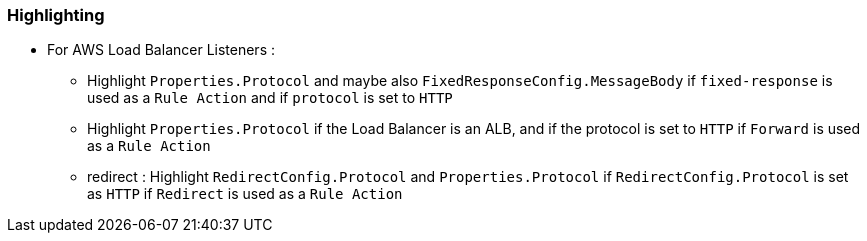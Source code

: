=== Highlighting

* For AWS Load Balancer Listeners :

** Highlight `Properties.Protocol` and maybe also `FixedResponseConfig.MessageBody` if `fixed-response` is used as a `Rule Action` and if `protocol` is set to `HTTP`
** Highlight `Properties.Protocol` if the Load Balancer is an ALB, and if the protocol is set to `HTTP` if `Forward` is used as a `Rule Action`
** redirect : Highlight `RedirectConfig.Protocol` and `Properties.Protocol` if `RedirectConfig.Protocol` is set as `HTTP` if `Redirect` is used as a `Rule Action`
